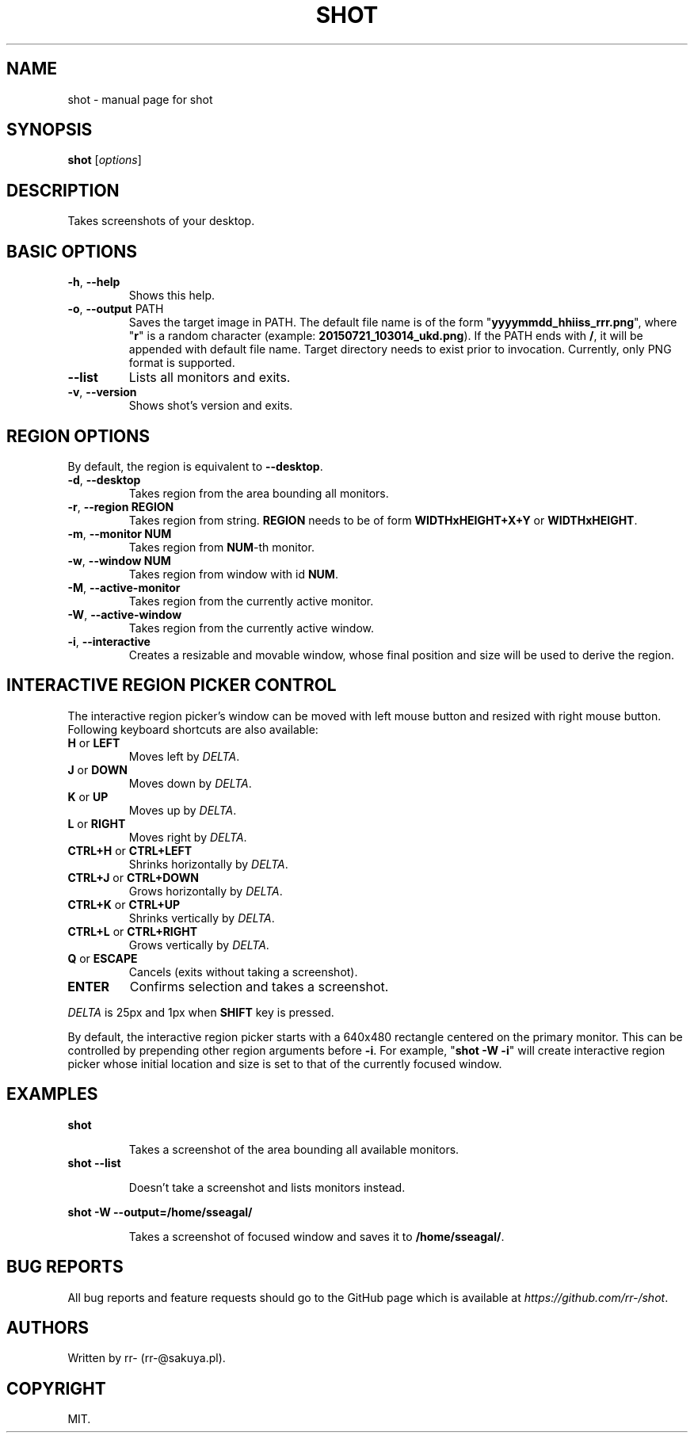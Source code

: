 .TH SHOT "1" "July 2015" "shot" "User Commands"
.SH NAME
shot \- manual page for shot
.SH SYNOPSIS
.B shot
[\fI\,options\/\fR]
.PP
.SH DESCRIPTION
Takes screenshots of your desktop.
.SH BASIC OPTIONS
.TP
\fB\-h\fR, \fB\-\-help\fR
Shows this help.
.TP
\fB\-o\fR, \fB\-\-output\fR PATH
Saves the target image in PATH. The default file name is of the form
"\fByyyymmdd_hhiiss_rrr.png\fR", where "\fBr\fR" is a random character (example:
\fB20150721_103014_ukd.png\fR). If the PATH ends with \fB/\fR, it will be
appended with default file name. Target directory needs to exist prior to
invocation.
Currently, only PNG format is supported.
.TP
\fB\-\-list\fR
Lists all monitors and exits.
.TP
\fB\-v\fR, \fB\-\-version\fR
Shows shot's version and exits.
.SH REGION OPTIONS
.PP
By default, the region is equivalent to \fB\-\-desktop\fR.
.TP
\fB\-d\fR, \fB\-\-desktop\fR
Takes region from the area bounding all monitors.
.TP
\fB\-r\fR, \fB\-\-region REGION\fR
Takes region from string. \fBREGION\fR needs
to be of form \fBWIDTHxHEIGHT+X+Y\fR or \fBWIDTHxHEIGHT\fR.
.TP
\fB\-m\fR, \fB\-\-monitor NUM\fR
Takes region from \fBNUM\fR\-th monitor.
.TP
\fB\-w\fR, \fB\-\-window NUM\fR
Takes region from window with id \fBNUM\fR.
.TP
\fB\-M\fR, \fB\-\-active\-monitor\fR
Takes region from the currently active monitor.
.TP
\fB\-W\fR, \fB\-\-active\-window\fR
Takes region from the currently active window.
.TP
\fB\-i\fR, \fB\-\-interactive\fR
Creates a resizable and movable window, whose final position and size will be
used to derive the region.
.SH
INTERACTIVE REGION PICKER CONTROL
.PP
The interactive region picker's window can be moved with left mouse button
and resized with right mouse button. Following keyboard shortcuts are also
available:
.TP
\fBH\fR or \fBLEFT\fR
Moves left by \fIDELTA\fR.
.TP
\fBJ\fR or \fBDOWN\fR
Moves down by \fIDELTA\fR.
.TP
\fBK\fR or \fBUP\fR
Moves up by \fIDELTA\fR.
.TP
\fBL\fR or \fBRIGHT\fR
Moves right by \fIDELTA\fR.
.TP
\fBCTRL+H\fR or \fBCTRL+LEFT\fR
Shrinks horizontally by \fIDELTA\fR.
.TP
\fBCTRL+J\fR or \fBCTRL+DOWN\fR
Grows horizontally by \fIDELTA\fR.
.TP
\fBCTRL+K\fR or \fBCTRL+UP\fR
Shrinks vertically by \fIDELTA\fR.
.TP
\fBCTRL+L\fR or \fBCTRL+RIGHT\fR
Grows vertically by \fIDELTA\fR.
.TP
\fBQ\fR or \fBESCAPE\fR
Cancels (exits without taking a screenshot).
.TP
\fBENTER\fR
Confirms selection and takes a screenshot.
.PP
\fIDELTA\fR is 25px and 1px when \fBSHIFT\fR key is pressed.
.PP
By default, the interactive region picker starts with a 640x480 rectangle
centered on the primary monitor. This can be controlled by prepending other
region arguments before \fB\-i\fR. For example, "\fBshot \-W \-i\fR" will
create interactive region picker whose initial location and size is set to that
of the currently focused window.
.SH EXAMPLES
.B shot
.IP
Takes a screenshot of the area bounding all available monitors.
.TP
.B shot \-\-list
.IP
Doesn't take a screenshot and lists monitors instead.
.P
.B shot \-W \-\-output=/home/sseagal/
.IP
Takes a screenshot of focused window and saves it to \fB/home/sseagal/\fR.
.SH BUG REPORTS
All bug reports and feature requests should go to the GitHub page which is
available at \fIhttps://github.com/rr-/shot\fR.
.SH AUTHORS
Written by rr- (rr-@sakuya.pl).
.SH COPYRIGHT
MIT.
